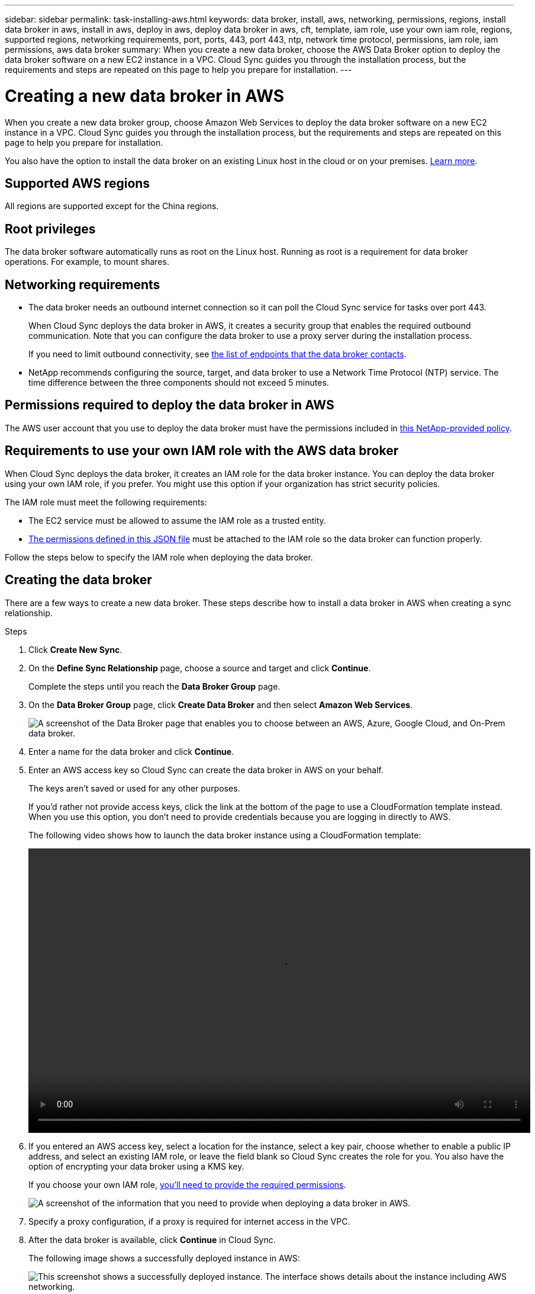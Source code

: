 ---
sidebar: sidebar
permalink: task-installing-aws.html
keywords: data broker, install, aws, networking, permissions, regions, install data broker in aws, install in aws, deploy in aws, deploy data broker in aws, cft, template, iam role, use your own iam role, regions, supported regions, networking requirements, port, ports, 443, port 443, ntp, network time protocol, permissions, iam role, iam permissions, aws data broker
summary: When you create a new data broker, choose the AWS Data Broker option to deploy the data broker software on a new EC2 instance in a VPC. Cloud Sync guides you through the installation process, but the requirements and steps are repeated on this page to help you prepare for installation.
---

= Creating a new data broker in AWS
:hardbreaks:
:nofooter:
:icons: font
:linkattrs:
:imagesdir: ./media/

[.lead]
When you create a new data broker group, choose Amazon Web Services to deploy the data broker software on a new EC2 instance in a VPC. Cloud Sync guides you through the installation process, but the requirements and steps are repeated on this page to help you prepare for installation.

You also have the option to install the data broker on an existing Linux host in the cloud or on your premises. link:task-installing-linux.html[Learn more].

== Supported AWS regions

All regions are supported except for the China regions.

== Root privileges

The data broker software automatically runs as root on the Linux host. Running as root is a requirement for data broker operations. For example, to mount shares.

== Networking requirements

* The data broker needs an outbound internet connection so it can poll the Cloud Sync service for tasks over port 443.
+
When Cloud Sync deploys the data broker in AWS, it creates a security group that enables the required outbound communication. Note that you can configure the data broker to use a proxy server during the installation process.
+
If you need to limit outbound connectivity, see link:reference-networking.html[the list of endpoints that the data broker contacts].

* NetApp recommends configuring the source, target, and data broker to use a Network Time Protocol (NTP) service. The time difference between the three components should not exceed 5 minutes.

== Permissions required to deploy the data broker in AWS

The AWS user account that you use to deploy the data broker must have the permissions included in https://s3.amazonaws.com/metadata.datafabric.io/docs/aws_iam_policy.json[this NetApp-provided policy^].

== [[iam]]Requirements to use your own IAM role with the AWS data broker

When Cloud Sync deploys the data broker, it creates an IAM role for the data broker instance. You can deploy the data broker using your own IAM role, if you prefer. You might use this option if your organization has strict security policies.

The IAM role must meet the following requirements:

* The EC2 service must be allowed to assume the IAM role as a trusted entity.
* link:media/aws_iam_policy_data_broker.json[The permissions defined in this JSON file^] must be attached to the IAM role so the data broker can function properly.

Follow the steps below to specify the IAM role when deploying the data broker.

== Creating the data broker

There are a few ways to create a new data broker. These steps describe how to install a data broker in AWS when creating a sync relationship.

.Steps

. Click *Create New Sync*.

. On the *Define Sync Relationship* page, choose a source and target and click *Continue*.
+
Complete the steps until you reach the *Data Broker Group* page.

. On the *Data Broker Group* page, click *Create Data Broker* and then select *Amazon Web Services*.
+
image:screenshot-aws.png["A screenshot of the Data Broker page that enables you to choose between an AWS, Azure, Google Cloud, and On-Prem data broker."]

. Enter a name for the data broker and click *Continue*.

. Enter an AWS access key so Cloud Sync can create the data broker in AWS on your behalf.
+
The keys aren't saved or used for any other purposes.
+
If you'd rather not provide access keys, click the link at the bottom of the page to use a CloudFormation template instead. When you use this option, you don't need to provide credentials because you are logging in directly to AWS.
+
[[cft]]The following video shows how to launch the data broker instance using a CloudFormation template:
+
video::video_cloud_sync.mp4[width=848, height=480]

. If you entered an AWS access key, select a location for the instance, select a key pair, choose whether to enable a public IP address, and select an existing IAM role, or leave the field blank so Cloud Sync creates the role for you. You also have the option of encrypting your data broker using a KMS key.
+
If you choose your own IAM role, <<iam,you'll need to provide the required permissions>>.
+
image:screenshot_aws_data_broker.png[A screenshot of the information that you need to provide when deploying a data broker in AWS.]

. Specify a proxy configuration, if a proxy is required for internet access in the VPC.

. After the data broker is available, click *Continue* in Cloud Sync.
+
The following image shows a successfully deployed instance in AWS:
+
image:screenshot-data-broker-group-selected.png[This screenshot shows a successfully deployed instance. The interface shows details about the instance including AWS networking.]

. Complete the pages in the wizard to create the new sync relationship.

.Result

You have deployed a data broker in AWS and created a new sync relationship. You can use this data broker group with additional sync relationships.

== Details about the data broker instance

Cloud Sync creates a data broker in AWS using the following configuration.

Instance type::
m5n.xlarge when available in the region, otherwise m5.xlarge

vCPUs::
4

RAM::
16 GB

Operating system::
Amazon Linux 2023

Disk size and type::
10 GB GP2 SSD
